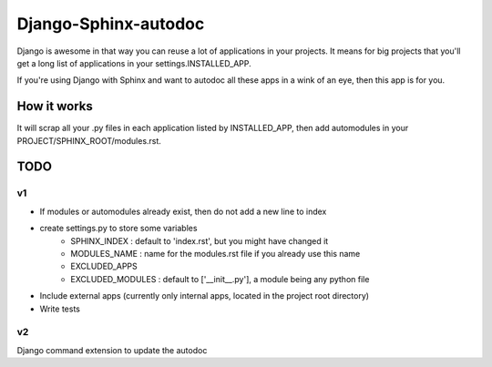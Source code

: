 =====================
Django-Sphinx-autodoc
=====================


Django is awesome in that way you can reuse a lot of applications in your
projects. It means for big projects that you'll get a long list of applications
in your settings.INSTALLED_APP.

If you're using Django with Sphinx and want to autodoc all these apps in a wink
of an eye, then this app is for you.


How it works
------------

It will scrap all your .py files in each application listed by INSTALLED_APP,
then add automodules in your PROJECT/SPHINX_ROOT/modules.rst.


TODO
----

v1
++

- If modules or automodules already exist, then do not add a new line to index
- create settings.py to store some variables
   - SPHINX_INDEX : default to 'index.rst', but you might have changed it
   - MODULES_NAME : name for the modules.rst file if you already use this name
   - EXCLUDED_APPS
   - EXCLUDED_MODULES : default to ['__init__.py'], a module being any python file
- Include external apps (currently only internal apps, located in the project
  root directory)
- Write tests

v2
++

Django command extension to update the autodoc
